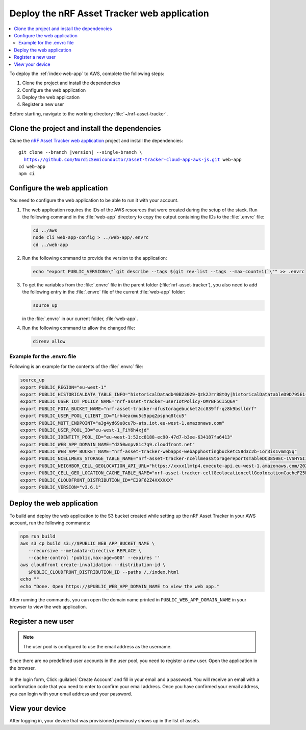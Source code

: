 .. _aws-getting-started-app:

Deploy the nRF Asset Tracker web application
############################################

.. contents::
   :local:
   :depth: 2

To deploy the :ref:`index-web-app` to AWS, complete the following steps:

1. Clone the project and install the dependencies
#. Configure the web application
#. Deploy the web application
#. Register a new user

Before starting, navigate to the working directory :file:`~/nrf-asset-tracker`.

Clone the project and install the dependencies
**********************************************

Clone the `nRF Asset Tracker web application <https://github.com/NordicSemiconductor/asset-tracker-cloud-app-aws-js>`_ project and install the dependencies:

.. parsed-literal::

    git clone --branch |version| --single-branch \\
      https://github.com/NordicSemiconductor/asset-tracker-cloud-app-aws-js.git web-app
    cd web-app
    npm ci

Configure the web application
*****************************

You need to configure the web application to be able to run it with your account.

1. The web application requires the IDs of the AWS resources that were created during the setup of the stack.
   Run the following command in the :file:`web-app` directory to copy the output containing the IDs to the :file:`.envrc` file:

   .. code-block:: bash

      cd ../aws
      node cli web-app-config > ../web-app/.envrc
      cd ../web-app

#. Run the following command to provide the version to the application:

   .. code-block:: bash

       echo "export PUBLIC_VERSION=\"`git describe --tags $(git rev-list --tags --max-count=1)`\"" >> .envrc

#. To get the variables from the :file:`.envrc` file in the parent folder (:file:`nrf-asset-tracker`), you also need to add the following entry in the :file:`.envrc` file of the current :file:`web-app` folder:

   .. code-block:: bash

      source_up

   in the :file:`.envrc` in our current folder, :file:`web-app`. 

#. Run the following command to allow the changed file:

   .. code-block:: bash

     direnv allow

Example for the .envrc file
---------------------------

Following is an example for the contents of the :file:`.envrc` file:

.. code-block:: bash

    source_up
    export PUBLIC_REGION="eu-west-1"
    export PUBLIC_HISTORICALDATA_TABLE_INFO="historicalDatadb40B23029-Qzk2Jrr88tOy|historicalDatatableD9D795E1-zdSByjtTqoAE"
    export PUBLIC_USER_IOT_POLICY_NAME="nrf-asset-tracker-userIotPolicy-OMYBF5CI5Q6A"
    export PUBLIC_FOTA_BUCKET_NAME="nrf-asset-tracker-dfustoragebucket2cc839ff-qz8k9bslldrf"
    export PUBLIC_USER_POOL_CLIENT_ID="1rh4eacmu5c5ppq2pspnq8tcu5"
    export PUBLIC_MQTT_ENDPOINT="a3g4yd69u8cu7b-ats.iot.eu-west-1.amazonaws.com"
    export PUBLIC_USER_POOL_ID="eu-west-1_FiY6h4xjd"
    export PUBLIC_IDENTITY_POOL_ID="eu-west-1:52cc8188-ec90-47d7-b3ee-634187fa6413"
    export PUBLIC_WEB_APP_DOMAIN_NAME="d250wnpv81c7q9.cloudfront.net"
    export PUBLIC_WEB_APP_BUCKET_NAME="nrf-asset-tracker-webapps-webapphostingbucketc58d3c2b-1or3is1vmmq5q"
    export PUBLIC_NCELLMEAS_STORAGE_TABLE_NAME="nrf-asset-tracker-ncellmeasStoragereportsTableDC3850EC-1VSHYGIIXDGMO"
    export PUBLIC_NEIGHBOR_CELL_GEOLOCATION_API_URL="https://xxxx1lmtp4.execute-api.eu-west-1.amazonaws.com/2021-07-07/"
    export PUBLIC_CELL_GEO_LOCATION_CACHE_TABLE_NAME="nrf-asset-tracker-cellGeolocationcellGeolocationCacheF25F601F-1TX7W4QXVRZ62"
    export PUBLIC_CLOUDFRONT_DISTRIBUTION_ID="E29F62Z4XXXXXX"
    export PUBLIC_VERSION="v3.6.1"

Deploy the web application
**************************

To build and deploy the web application to the S3 bucket created while setting up the nRF Asset Tracker in your AWS account, run the following commands:

.. code-block:: bash

   npm run build
   aws s3 cp build s3://$PUBLIC_WEB_APP_BUCKET_NAME \
      --recursive --metadata-directive REPLACE \
      --cache-control 'public,max-age=600' --expires ''
   aws cloudfront create-invalidation --distribution-id \
      $PUBLIC_CLOUDFRONT_DISTRIBUTION_ID --paths /,/index.html
   echo ""
   echo "Done. Open https://$PUBLIC_WEB_APP_DOMAIN_NAME to view the web app."

After running the commands, you can open the domain name printed in ``PUBLIC_WEB_APP_DOMAIN_NAME`` in your browser to view the web application.

Register a new user
*******************

.. note::

   The user pool is configured to use the email address as the username.

Since there are no predefined user accounts in the user pool, you need to register a new user.
Open the application in the browser.

.. figure:: ../../app/aws/images/create-account.png
   :alt: Login form of the web application

In the login form, Click :guilabel:`Create Account` and fill in your email and a password.
You will receive an email with a confirmation code that you need to enter to confirm your email address.
Once you have confirmed your email address, you can login with your email address and your password.

View your device
****************

After logging in, your device that was provisioned previously shows up in the list of assets.
